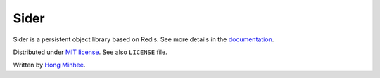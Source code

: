 Sider
=====

Sider is a persistent object library based on Redis.  See more details
in the `documentation <http://sider.readthedocs.org/>`_.

Distributed under `MIT license <http://minhee.mit-license.org/>`_.
See also ``LICENSE`` file.

Written by `Hong Minhee <http://dahlia.kr/>`_.

